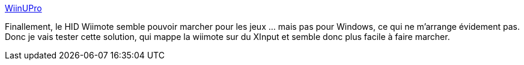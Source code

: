 :jbake-type: post
:jbake-status: published
:jbake-title: WiinUPro
:jbake-tags: windows,wiimote,driver,_mois_janv.,_année_2018
:jbake-date: 2018-01-24
:jbake-depth: ../
:jbake-uri: shaarli/1516818292000.adoc
:jbake-source: https://nicolas-delsaux.hd.free.fr/Shaarli?searchterm=http%3A%2F%2Fwww.wiinupro.com%2Fhome&searchtags=windows+wiimote+driver+_mois_janv.+_ann%C3%A9e_2018
:jbake-style: shaarli

http://www.wiinupro.com/home[WiinUPro]

Finallement, le HID Wiimote semble pouvoir marcher pour les jeux ... mais pas pour Windows, ce qui ne m'arrange évidement pas. Donc je vais tester cette solution, qui mappe la wiimote sur du XInput et semble donc plus facile à faire marcher.
